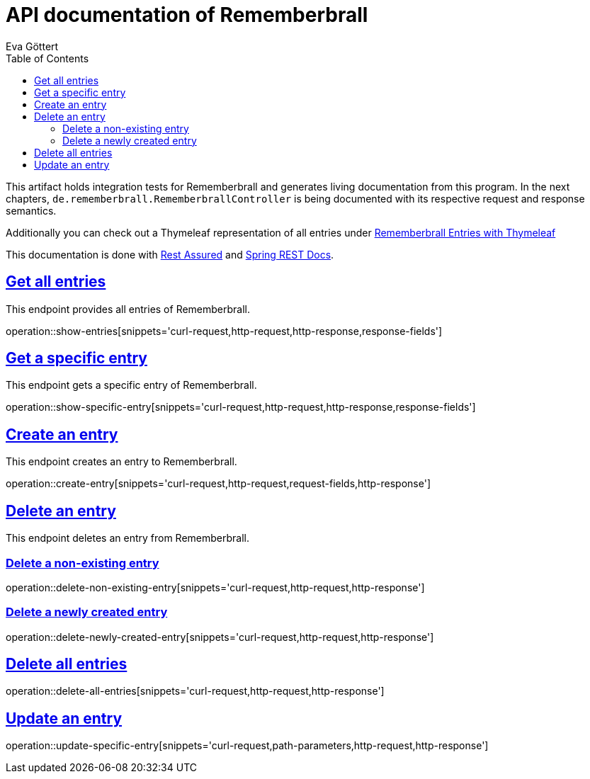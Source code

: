 :docinfo:
:doctype: book
:icons: font
:source-highlighter: highlightjs
:highlightjs-theme: googlecode
:toc: left
:sectlinks:
:linkattrs:
:hide-uri-scheme:

= API documentation of Rememberbrall
Eva Göttert

This artifact holds integration tests for Rememberbrall and generates living documentation from this program. In the next chapters, `de.rememberbrall.RememberbrallController` is being documented with its respective request and response semantics.

Additionally you can check out a Thymeleaf representation of all entries under link:/thymeleaf-entries[Rememberbrall Entries with Thymeleaf]

This documentation is done with https://github.com/rest-assured/rest-assured[Rest Assured] and http://projects.spring.io/spring-restdocs[Spring REST Docs].


== Get all entries

This endpoint provides all entries of Rememberbrall.

operation::show-entries[snippets='curl-request,http-request,http-response,response-fields']

== Get a specific entry

This endpoint gets a specific entry of Rememberbrall. 

operation::show-specific-entry[snippets='curl-request,http-request,http-response,response-fields'] 

== Create an entry
This endpoint creates an entry to Rememberbrall.

operation::create-entry[snippets='curl-request,http-request,request-fields,http-response']

== Delete an entry

This endpoint deletes an entry from Rememberbrall.

=== Delete a non-existing entry

operation::delete-non-existing-entry[snippets='curl-request,http-request,http-response']

=== Delete a newly created entry

operation::delete-newly-created-entry[snippets='curl-request,http-request,http-response']

== Delete all entries

operation::delete-all-entries[snippets='curl-request,http-request,http-response']

== Update an entry

operation::update-specific-entry[snippets='curl-request,path-parameters,http-request,http-response']

